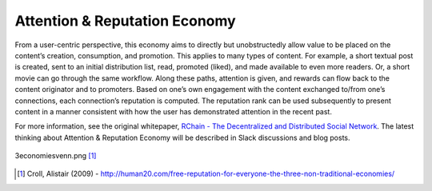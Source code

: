 .. _attention-and-reputation-economy:

################################################################################
Attention & Reputation Economy
################################################################################

From a user-centric perspective, this economy aims to directly but unobstructedly allow value to be placed on the content’s creation, consumption, and promotion. This applies to many types of content.  For example, a short textual post is created, sent to an initial distribution list, read, promoted (liked), and made available to even more readers. Or, a short movie can go through the same workflow. Along these paths, attention is given, and rewards can flow back to the content originator and to promoters. Based on one’s own engagement with the content exchanged to/from one’s connections, each connection’s reputation is computed. The reputation rank can be used subsequently to present content in a manner consistent with how the user has demonstrated attention in the recent past.

For more information, see the original whitepaper, `RChain - The Decentralized and
Distributed Social Network`_. The latest thinking about Attention & Reputation Economy
will be described in Slack discussions and blog posts.

.. figure:: img/attention-economy.png
    :width: 400px
    :figclass: align-center

    3economiesvenn.png [#f1]_

.. [#f1] Croll, Alistair (2009) - http://human20.com/free-reputation-for-everyone-the-three-non-traditional-economies/

.. _RChain - The Decentralized and Distributed Social Network: http://www.synereo.com/whitepapers/synereo.pdf
